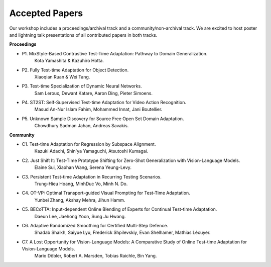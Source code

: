 Accepted Papers
===============

Our workshop includes a proceedings/archival track and a community/non-archival track.
We are excited to host poster and lightning talk presentations of all contributed papers in both tracks.

**Proceedings**

- P1. MixStyle-Based Contrastive Test-Time Adaptation: Pathway to Domain Generalization.
      Kota Yamashita & Kazuhiro Hotta.
- P2. Fully Test-time Adaptation for Object Detection.
      Xiaoqian Ruan & Wei Tang.
- P3. Test-time Specialization of Dynamic Neural Networks.
      Sam Leroux, Dewant Katare, Aaron Ding, Pieter Simoens.
- P4. ST2ST: Self-Supervised Test-time Adaptation for Video Action Recognition.
      Masud An-Nur Islam Fahim, Mohammed Innat, Jani Boutellier.
- P5. Unknown Sample Discovery for Source Free Open Set Domain Adaptation.
      Chowdhury Sadman Jahan, Andreas Savakis.

**Community**

- C1. Test-time Adaptation for Regression by Subspace Alignment.
      Kazuki Adachi, Shin'ya Yamaguchi, Atsutoshi Kumagai.
- C2. Just Shift It: Test-Time Prototype Shifting for Zero-Shot Generalization with Vision-Language Models.
      Elaine Sui, Xiaohan Wang, Serena Yeung-Levy.
- C3. Persistent Test-time Adaptation in Recurring Testing Scenarios.
      Trung-Hieu Hoang, MinhDuc Vo, Minh N. Do.
- C4. OT-VP: Optimal Transport-guided Visual Prompting for Test-Time Adaptation.
      Yunbei Zhang, Akshay Mehra, Jihun Hamm.
- C5. BECoTTA: Input-dependent Online Blending of Experts for Continual Test-time Adaptation.
      Daeun Lee, Jaehong Yoon, Sung Ju Hwang.
- C6. Adaptive Randomized Smoothing for Certified Multi-Step Defence.
      Shadab Shaikh, Saiyue Lyu, Frederick Shpilevskiy, Evan Shelhamer, Mathias
      Lécuyer.
- C7. A Lost Opportunity for Vision-Language Models: A Comparative Study of Online Test-time Adaptation for Vision-Language Models.
      Mario Döbler, Robert A. Marsden, Tobias Raichle, Bin Yang.

